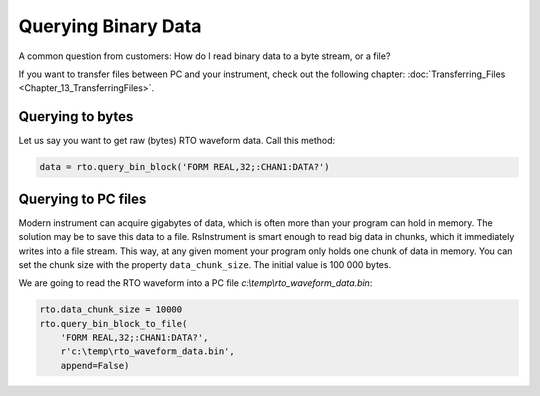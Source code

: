 Querying Binary Data
========================================

A common question from customers: How do I read binary data to a byte stream, or a file?

If you want to transfer files between PC and your instrument, check out the following chapter: :doc:`Transferring_Files <Chapter_13_TransferringFiles>`.


Querying to bytes
""""""""""""""""""""""""""""""""""""""""""""""""""""
Let us say you want to get raw (bytes) RTO waveform data. Call this method:

.. code-block:: python
    
    data = rto.query_bin_block('FORM REAL,32;:CHAN1:DATA?')
    
Querying to PC files
""""""""""""""""""""""""""""""""""""""""""""""""""""
Modern instrument can acquire gigabytes of data, which is often more than your program can hold in memory. The solution may be to save this data to a file. RsInstrument is smart enough to read big data in chunks, which it immediately writes into a file stream. This way, at any given moment your program only holds one chunk of data in memory. You can set the chunk size with the property ``data_chunk_size``. The initial value is 100 000 bytes.

We are going to read the RTO waveform into a PC file *c:\\temp\\rto_waveform_data.bin*:

.. code-block:: python
    
    rto.data_chunk_size = 10000
    rto.query_bin_block_to_file(
        'FORM REAL,32;:CHAN1:DATA?',
        r'c:\temp\rto_waveform_data.bin',
        append=False)
